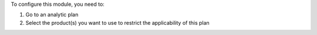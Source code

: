 To configure this module, you need to:

#. Go to an analytic plan
#. Select the product(s) you want to use to restrict the applicability of this plan
